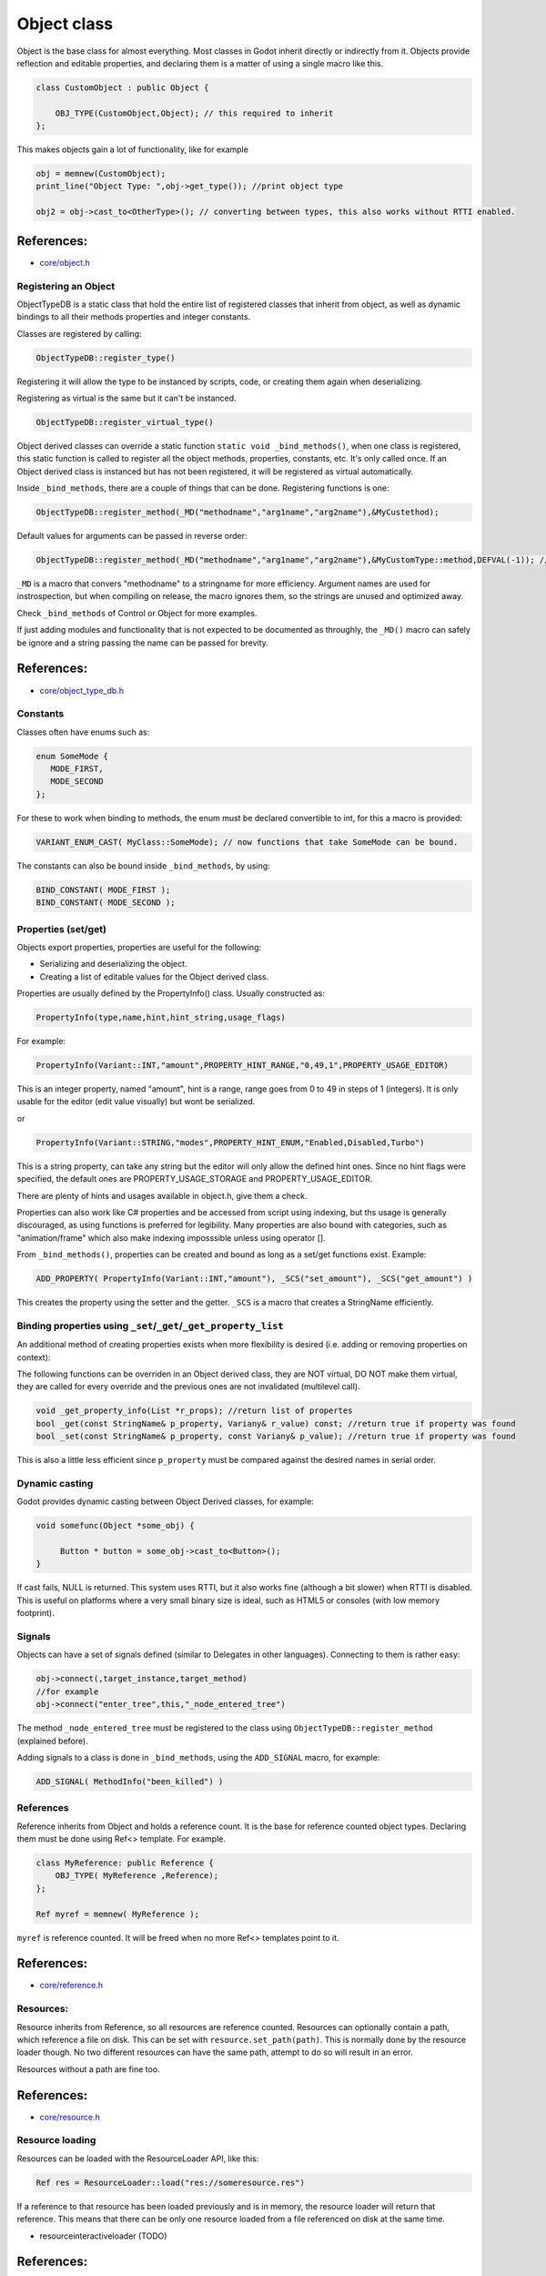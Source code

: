 .. _doc_object_class:

Object class
============

Object is the base class for almost everything. Most classes in Godot
inherit directly or indirectly from it. Objects provide reflection and
editable properties, and declaring them is a matter of using a single
macro like this.

.. code:: cpp

    class CustomObject : public Object {

        OBJ_TYPE(CustomObject,Object); // this required to inherit
    };

This makes objects gain a lot of functionality, like for example

.. code:: cpp

    obj = memnew(CustomObject);
    print_line("Object Type: ",obj->get_type()); //print object type

    obj2 = obj->cast_to<OtherType>(); // converting between types, this also works without RTTI enabled.

References:
~~~~~~~~~~~

-  `core/object.h <https://github.com/okamstudio/godot/blob/master/core/object.h>`__

Registering an Object
---------------------

ObjectTypeDB is a static class that hold the entire list of registered
classes that inherit from object, as well as dynamic bindings to all
their methods properties and integer constants.

Classes are registered by calling:

.. code:: cpp

    ObjectTypeDB::register_type()

Registering it will allow the type to be instanced by scripts, code, or
creating them again when deserializing.

Registering as virtual is the same but it can't be instanced.

.. code:: cpp

    ObjectTypeDB::register_virtual_type()

Object derived classes can override a static function
``static void _bind_methods()``, when one class is registered, this
static function is called to register all the object methods,
properties, constants, etc. It's only called once. If an Object derived
class is instanced but has not been registered, it will be registered as
virtual automatically.

Inside ``_bind_methods``, there are a couple of things that can be done.
Registering functions is one:

.. code:: cpp

    ObjectTypeDB::register_method(_MD("methodname","arg1name","arg2name"),&MyCustethod);

Default values for arguments can be passed in reverse order:

.. code:: cpp

    ObjectTypeDB::register_method(_MD("methodname","arg1name","arg2name"),&MyCustomType::method,DEFVAL(-1)); //default argument for arg2name

``_MD`` is a macro that convers "methodname" to a stringname for more
efficiency. Argument names are used for instrospection, but when
compiling on release, the macro ignores them, so the strings are unused
and optimized away.

Check ``_bind_methods`` of Control or Object for more examples.

If just adding modules and functionality that is not expected to be
documented as throughly, the ``_MD()`` macro can safely be ignore and a
string passing the name can be passed for brevity.

References:
~~~~~~~~~~~

-  `core/object\_type\_db.h <https://github.com/okamstudio/godot/blob/master/core/object_type_db.h>`__

Constants
---------

Classes often have enums such as:

.. code:: cpp

    enum SomeMode {
       MODE_FIRST,
       MODE_SECOND
    };

For these to work when binding to methods, the enum must be declared
convertible to int, for this a macro is provided:

.. code:: cpp

    VARIANT_ENUM_CAST( MyClass::SomeMode); // now functions that take SomeMode can be bound.

The constants can also be bound inside ``_bind_methods``, by using:

.. code:: cpp

    BIND_CONSTANT( MODE_FIRST );
    BIND_CONSTANT( MODE_SECOND );

Properties (set/get)
--------------------

Objects export properties, properties are useful for the following:

-  Serializing and deserializing the object.
-  Creating a list of editable values for the Object derived class.

Properties are usually defined by the PropertyInfo() class. Usually
constructed as:

.. code:: cpp

    PropertyInfo(type,name,hint,hint_string,usage_flags)

For example:

.. code:: cpp

    PropertyInfo(Variant::INT,"amount",PROPERTY_HINT_RANGE,"0,49,1",PROPERTY_USAGE_EDITOR)

This is an integer property, named "amount", hint is a range, range goes
from 0 to 49 in steps of 1 (integers). It is only usable for the editor
(edit value visually) but wont be serialized.

or

.. code:: cpp

    PropertyInfo(Variant::STRING,"modes",PROPERTY_HINT_ENUM,"Enabled,Disabled,Turbo")

This is a string property, can take any string but the editor will only
allow the defined hint ones. Since no hint flags were specified, the
default ones are PROPERTY\_USAGE\_STORAGE and PROPERTY\_USAGE\_EDITOR.

There are plenty of hints and usages available in object.h, give them a
check.

Properties can also work like C# properties and be accessed from script
using indexing, but ths usage is generally discouraged, as using
functions is preferred for legibility. Many properties are also bound
with categories, such as "animation/frame" which also make indexing
imposssible unless using operator [].

From ``_bind_methods()``, properties can be created and bound as long as
a set/get functions exist. Example:

.. code:: cpp

    ADD_PROPERTY( PropertyInfo(Variant::INT,"amount"), _SCS("set_amount"), _SCS("get_amount") )

This creates the property using the setter and the getter. ``_SCS`` is a
macro that creates a StringName efficiently.

Binding properties using ``_set``/``_get``/``_get_property_list``
-----------------------------------------------------------------

An additional method of creating properties exists when more flexibility
is desired (i.e. adding or removing properties on context):

The following functions can be overriden in an Object derived class,
they are NOT virtual, DO NOT make them virtual, they are called for
every override and the previous ones are not invalidated (multilevel
call).

.. code:: cpp

    void _get_property_info(List *r_props); //return list of propertes
    bool _get(const StringName& p_property, Variany& r_value) const; //return true if property was found
    bool _set(const StringName& p_property, const Variany& p_value); //return true if property was found

This is also a little less efficient since ``p_property`` must be
compared against the desired names in serial order.

Dynamic casting
---------------

Godot provides dynamic casting between Object Derived classes, for
example:

.. code:: cpp

    void somefunc(Object *some_obj) {

         Button * button = some_obj->cast_to<Button>();
    }

If cast fails, NULL is returned. This system uses RTTI, but it also
works fine (although a bit slower) when RTTI is disabled. This is useful
on platforms where a very small binary size is ideal, such as HTML5 or
consoles (with low memory footprint).

Signals
-------

Objects can have a set of signals defined (similar to Delegates in other
languages). Connecting to them is rather easy:

.. code:: cpp

    obj->connect(,target_instance,target_method)
    //for example
    obj->connect("enter_tree",this,"_node_entered_tree")

The method ``_node_entered_tree`` must be registered to the class using
``ObjectTypeDB::register_method`` (explained before).

Adding signals to a class is done in ``_bind_methods``, using the
``ADD_SIGNAL`` macro, for example:

.. code:: cpp

    ADD_SIGNAL( MethodInfo("been_killed") )

References
----------

Reference inherits from Object and holds a reference count. It is the
base for reference counted object types. Declaring them must be done
using Ref<> template. For example.

.. code:: cpp

    class MyReference: public Reference {
        OBJ_TYPE( MyReference ,Reference);
    };

    Ref myref = memnew( MyReference );

``myref`` is reference counted. It will be freed when no more Ref<>
templates point to it.

References:
~~~~~~~~~~~

-  `core/reference.h <https://github.com/okamstudio/godot/blob/master/core/reference.h>`__

Resources:
----------

Resource inherits from Reference, so all resources are reference
counted. Resources can optionally contain a path, which reference a file
on disk. This can be set with ``resource.set_path(path)``. This is
normally done by the resource loader though. No two different resources
can have the same path, attempt to do so will result in an error.

Resources without a path are fine too.

References:
~~~~~~~~~~~

-  `core/resource.h <https://github.com/okamstudio/godot/blob/master/core/resource.h>`__

Resource loading
----------------

Resources can be loaded with the ResourceLoader API, like this:

.. code:: cpp

    Ref res = ResourceLoader::load("res://someresource.res")

If a reference to that resource has been loaded previously and is in
memory, the resource loader will return that reference. This means that
there can be only one resource loaded from a file referenced on disk at
the same time.

-  resourceinteractiveloader (TODO)

References:
~~~~~~~~~~~

-  `core/io/resource\_loader.h <https://github.com/okamstudio/godot/blob/master/core/io/resource_loader.h>`__

Resource saving
---------------

Saving a resource can be done with the resource saver API:

.. code:: cpp

    ResourceSaver::save("res://someresource.res",instance)

Instance will be saved. Sub resources that have a path to a file will be
saved as a reference to that resource. Sub resources without a path will
be bundled with the saved resource and assigned sub-IDs, like
"res://somereource.res::1". This also helps to cache them when loaded.

References:
~~~~~~~~~~~

-  `core/io/resource\_saver.h <https://github.com/okamstudio/godot/blob/master/core/io/resource_saver.h>`__
